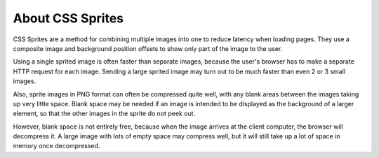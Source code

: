 About CSS Sprites
=================

CSS Sprites are a method for combining multiple images into one to
reduce latency when loading pages.  They use a composite image and
background position offsets to show only part of the image to the
user.

Using a single sprited image is often faster than separate images,
because the user's browser has to make a separate HTTP request for
each image.  Sending a large sprited image may turn out to be much
faster than even 2 or 3 small images.

Also, sprite images in PNG format can often be compressed quite well,
with any blank areas between the images taking up very little space.
Blank space may be needed if an image is intended to be displayed as
the background of a larger element, so that the other images in the
sprite do not peek out.

However, blank space is not entirely free, because when the image
arrives at the client computer, the browser will decompress it.  A
large image with lots of empty space may compress well, but it will
still take up a lot of space in memory once decompressed.
